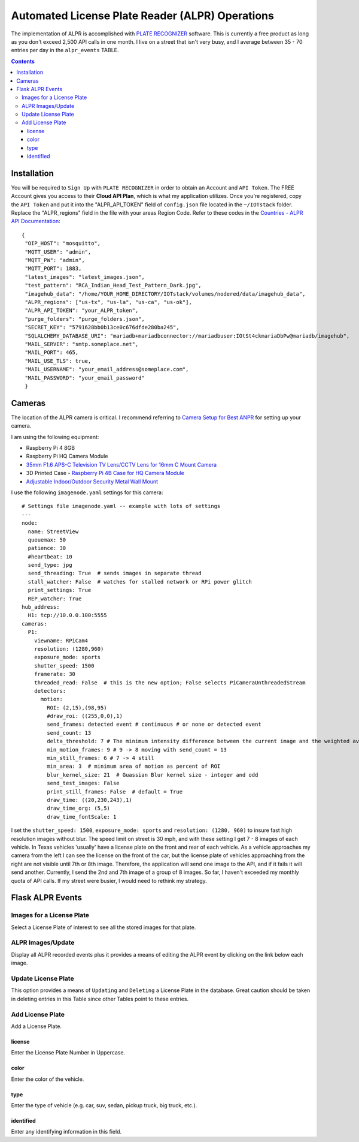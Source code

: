 ================================================
Automated License Plate Reader (ALPR) Operations
================================================
The implementation of ALPR is accomplished with `PLATE RECOGNIZER <https://platerecognizer.com/>`_ software.  This
is currently a free product as long as you don't exceed 2,500 API calls in one month.  I live on a street that isn't
very busy, and I average between 35 - 70 entries per day in the ``alpr_events`` TABLE.

.. contents::

Installation
============
You will be required to ``Sign Up`` with ``PLATE RECOGNIZER`` in order to obtain an Account and ``API Token``.  The FREE
Account gives you access to their **Cloud API Plan**, which is what my application utilizes.  Once you're registered,
copy the ``API Token`` and put it into the "ALPR_API_TOKEN" field of ``config.json`` file located in the ``~/IOTstack`` folder.
Replace the "ALPR_regions" field in the file with your areas Region Code.  Refer to these codes in the
`Countries - ALPR API Documentation <https://docs.platerecognizer.com/#countries>`_::

   {
    "OIP_HOST": "mosquitto",
    "MQTT_USER": "admin",
    "MQTT_PW": "admin",
    "MQTT_PORT": 1883,
    "latest_images": "latest_images.json",
    "test_pattern": "RCA_Indian_Head_Test_Pattern_Dark.jpg",
    "imagehub_data": "/home/YOUR_HOME_DIRECTORY/IOTstack/volumes/nodered/data/imagehub_data",
    "ALPR_regions": ["us-tx", "us-la", "us-ca", "us-ok"],
    "ALPR_API_TOKEN": "your_ALPR_token",
    "purge_folders": "purge_folders.json",
    "SECRET_KEY": "5791628bb0b13ce0c676dfde280ba245",
    "SQLALCHEMY_DATABASE_URI": "mariadb+mariadbconnector://mariadbuser:IOtSt4ckmariaDbPw@mariadb/imagehub",
    "MAIL_SERVER": "smtp.someplace.net",
    "MAIL_PORT": 465,
    "MAIL_USE_TLS": true,
    "MAIL_USERNAME": "your_email_address@someplace.com",
    "MAIL_PASSWORD": "your_email_password"
    }

Cameras
=======
The location of the ALPR camera is critical. I recommend referring to `Camera Setup for Best ANPR <https://platerecognizer.com/camera-setup-for-best-anpr/>`_
for setting up your camera.

.. image:: images/RPi_4B_Case_with_HQ_Camera_Module.png

I am using the following equipment:

- Raspberry Pi 4 8GB
- Raspberry Pi HQ Camera Module
- `35mm F1.6 APS-C Television TV Lens/CCTV Lens for 16mm C Mount Camera <https://www.amazon.com/gp/product/B0773K3MXD>`_
- 3D Printed Case - `Raspberry Pi 4B Case for HQ Camera Module <https://www.thingiverse.com/thing:4660741>`_
- `Adjustable Indoor/Outdoor Security Metal Wall Mount <https://www.amazon.com/gp/product/B06X6H8QDY>`_

I use the following ``imagenode.yaml`` settings for this camera::

    # Settings file imagenode.yaml -- example with lots of settings
    ---
    node:
      name: StreetView
      queuemax: 50
      patience: 30
      #heartbeat: 10
      send_type: jpg
      send_threading: True  # sends images in separate thread
      stall_watcher: False  # watches for stalled network or RPi power glitch
      print_settings: True
      REP_watcher: True
    hub_address:
      H1: tcp://10.0.0.100:5555
    cameras:
      P1:
        viewname: RPiCam4
        resolution: (1280,960)
        exposure_mode: sports
        shutter_speed: 1500
        framerate: 30
        threaded_read: False  # this is the new option; False selects PiCameraUnthreadedStream
        detectors:
          motion:
            ROI: (2,15),(98,95)
            #draw_roi: ((255,0,0),1)
            send_frames: detected event # continuous # or none or detected event
            send_count: 13
            delta_threshold: 7 # The minimum intensity difference between the current image and the weighted average of past images
            min_motion_frames: 9 # 9 -> 8 moving with send_count = 13
            min_still_frames: 6 # 7 -> 4 still
            min_area: 3  # minimum area of motion as percent of ROI
            blur_kernel_size: 21  # Guassian Blur kernel size - integer and odd
            send_test_images: False
            print_still_frames: False  # default = True
            draw_time: ((20,230,243),1)
            draw_time_org: (5,5)
            draw_time_fontScale: 1

I set the ``shutter_speed: 1500``, ``exposure_mode: sports`` and ``resolution: (1280, 960)`` to insure fast high resolution
images without blur.  The speed limit on street is 30 mph, and with these setting I get 7 - 8 images of each vehicle.  In
Texas vehicles 'usually' have a license plate on the front and rear of each vehicle.  As a vehicle approaches my camera
from the left I can see the license on the front of the car, but the license plate of vehicles approaching from the right
are not visible until 7th or 8th image.  Therefore, the application will send one image to the API, and if it fails it
will send another.  Currently, I send the 2nd and 7th image of a group of 8 images.  So far, I haven't exceeded my monthly
quota of API calls.  If my street were busier, I would need to rethink my strategy.

Flask ALPR Events
=================
Images for a License Plate
--------------------------
Select a License Plate of interest to see all the stored images for that plate.

.. image:: images/flask_images_for_a_license_plate.jpg

.. image:: images/flask_images_for_a_license_plate_UNKNOWN.jpg

ALPR Images/Update
------------------
Display all ALPR recorded events plus it provides a means of editing the ALPR event by clicking on the link below
each image.

.. image:: images/flask_alpr_events.jpg

Update License Plate
--------------------
This option provides a means of ``Updating`` and ``Deleting`` a License Plate in the database.  Great caution should
be taken in deleting entries in this Table since other Tables point to these entries.

.. image:: images/flask_update_delete_license_plate.jpg
.. image:: images/flask_update_license_plate.jpg

Add License Plate
-----------------
Add a License Plate.

.. image:: images/flask_add_license_plate.jpg

license
^^^^^^^
Enter the License Plate Number in Uppercase.

color
^^^^^
Enter the color of the vehicle.

type
^^^^
Enter the type of vehicle (e.g. car, suv, sedan, pickup truck, big truck, etc.).

identified
^^^^^^^^^^
Enter any identifying information in this field.

